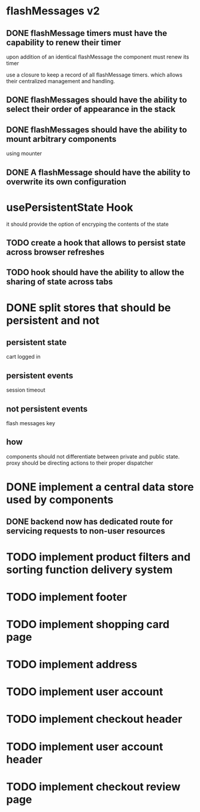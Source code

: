 #+SEQ_TODO: TODO DOING WORKING | DONE
* flashMessages v2
** DONE flashMessage timers must have the capability to renew their timer
   CLOSED: [2021-10-03 Sun 20:00]
   upon addition of an identical flashMessage  the component must renew its timer

   use a closure to keep a record of all flashMessage timers.
   which allows their centralized management and handling.
   
** DONE flashMessages should have the ability to select their order of appearance in the stack
   CLOSED: [2021-10-03 Sun 20:00]
** DONE flashMessages should have the ability to mount arbitrary components
   CLOSED: [2021-10-03 Sun 20:38]
   using mounter
** DONE A flashMessage should have the ability to overwrite its own configuration 
   CLOSED: [2021-10-03 Sun 20:00]
* usePersistentState Hook
  it should provide the option of encryping the contents of the state
  
** TODO create a hook that allows to persist state across browser refreshes
** TODO hook should have the ability to allow the sharing of state across tabs
* DONE split stores that should be persistent and not
CLOSED: [2021-10-28 Thu 14:28]
** persistent state
cart
logged in
** persistent events
session timeout
** not persistent events
flash messages
key

** how
components should not differentiate between private and public state.
proxy should be directing actions to their proper dispatcher

* DONE implement a central data store used by components
CLOSED: [2021-10-30 Sat 12:44]
** DONE backend now has dedicated route for servicing requests to non-user resources
CLOSED: [2021-10-30 Sat 00:39]
* TODO implement product filters and sorting function delivery system
* TODO implement footer
* TODO implement shopping card page
* TODO implement address
* TODO implement user account
* TODO implement checkout header
* TODO implement user account header
* TODO implement checkout review page
